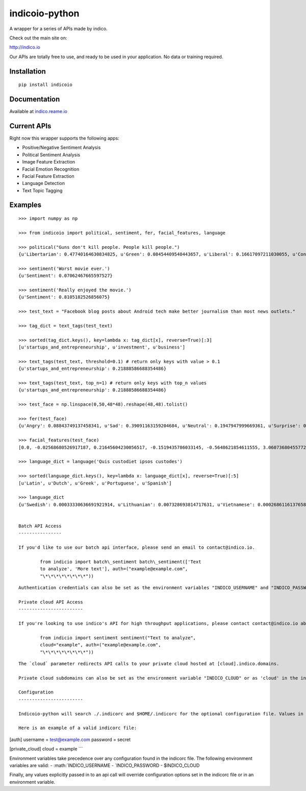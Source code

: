 indicoio-python
===============

A wrapper for a series of APIs made by indico.

Check out the main site on:

http://indico.io

Our APIs are totally free to use, and ready to be used in your
application. No data or training required.

Installation
------------

::

    pip install indicoio

Documentation
-------------

Available at `indico.reame.io <http://indico.readme.io/v1.0/docs>`__

Current APIs
------------

Right now this wrapper supports the following apps:

-  Positive/Negative Sentiment Analysis
-  Political Sentiment Analysis
-  Image Feature Extraction
-  Facial Emotion Recognition
-  Facial Feature Extraction
-  Language Detection
-  Text Topic Tagging

Examples
--------

::

    >>> import numpy as np

    >>> from indicoio import political, sentiment, fer, facial_features, language

    >>> political("Guns don't kill people. People kill people.")
    {u'Libertarian': 0.47740164630834825, u'Green': 0.08454409540443657, u'Liberal': 0.16617097211030055, u'Conservative': 0.2718832861769146}

    >>> sentiment('Worst movie ever.')
    {u'Sentiment': 0.07062467665597527}

    >>> sentiment('Really enjoyed the movie.')
    {u'Sentiment': 0.8105182526856075}

    >>> test_text = "Facebook blog posts about Android tech make better journalism than most news outlets."

    >>> tag_dict = text_tags(test_text)

    >>> sorted(tag_dict.keys(), key=lambda x: tag_dict[x], reverse=True)[:3]
    [u'startups_and_entrepreneurship', u'investment', u'business']

    >>> text_tags(test_text, threshold=0.1) # return only keys with value > 0.1
    {u'startups_and_entrepreneurship': 0.21888586688354486}

    >>> text_tags(test_text, top_n=1) # return only keys with top_n values
    {u'startups_and_entrepreneurship': 0.21888586688354486}

    >>> test_face = np.linspace(0,50,48*48).reshape(48,48).tolist()

    >>> fer(test_face)
    {u'Angry': 0.08843749137458341, u'Sad': 0.39091163159204684, u'Neutral': 0.1947947999669361, u'Surprise': 0.03443785859010413, u'Fear': 0.17574534848440568, u'Happy': 0.11567286999192382}

    >>> facial_features(test_face)
    [0.0, -0.02568680526917187, 0.21645604230056517, -0.1519435786033145, -0.5648621854611555, 3.0607368045577226, 0.11434321880792693, -0.02163810928547493, -0.44224330594186484, 0.3024315632285246, -2.6068048934495276, 2.497798330306638, 3.040558335205844, 0.741045340525325, 0.37198135618478817, -0.33132377802172325, -0.9804190889833034, 0.5046575784709395, -0.5609132323152847, 1.679107064439151, 0.6825037853544341, -1.5977176226648016, 1.8959464303080562, -0.7812860715595836, -2.998394007543733, -0.22637273967347724, -0.9642457010679496, 1.4557274834236749, 2.412244419186633, 2.3151771738421965, 0.7881483386786367, 1.6622850935863422, 0.1304768990234367, 1.9344501393866649, 3.1271558035162914, -0.10250886439220543, 1.4921395116492966, 2.761645355670677, 1.6903473594991179, 1.009209807271491, 0.07273926986120445, -1.4941708135718021, -2.082786362439631, 1.0160924044870847, 2.5326580674673895, -0.8328208491083264, 2.0390177029762935, 3.0342637531932777]

    >>> language_dict = language('Quis custodiet ipsos custodes')

    >>> sorted(language_dict.keys(), key=lambda x: language_dict[x], reverse=True)[:5]
    [u'Latin', u'Dutch', u'Greek', u'Portuguese', u'Spanish']

    >>> language_dict
    {u'Swedish': 0.00033330636691921914, u'Lithuanian': 0.007328693814717631, u'Vietnamese': 0.0002686116137658802, u'Romanian': 8.133913804076592e-06, ...}


    Batch API Access
    ----------------

    If you'd like to use our batch api interface, please send an email to contact@indico.io.

            from indicio import batch\_sentiment batch\_sentiment(['Text
            to analyze', 'More text'], auth=("example@example.com",
            "\*\*\*\*\*\*\*\*"))

::


    Authentication credentials can also be set as the environment variables "INDICO_USERNAME" and "INDICO_PASSWORD" or as 'username' and 'password' in the indicorc file.

    Private cloud API Access
    ------------------------

    If you're looking to use indico's API for high throughput applications, please contact contact@indico.io about our private cloud option.

            from indicio import sentiment sentiment("Text to analyze",
            cloud="example", auth=("example@example.com",
            "\*\*\*\*\*\*\*\*"))

::


    The `cloud` parameter redirects API calls to your private cloud hosted at [cloud].indico.domains. 

    Private cloud subdomains can also be set as the environment variable "INDICO_CLOUD" or as 'cloud' in the indicorc file.

    Configuration
    ------------------------

    Indicoio-python will search ./.indicorc and $HOME/.indicorc for the optional configuration file. Values in the local configuration file (./.indicorc) take precedence over those found in a global configuration file ($HOME/.indicorc). The indicorc file can be used to set an authentication username and password or a private cloud subdomain, so these arguments don't need to be specified for every api call. All sections are optional.

    Here is an example of a valid indicorc file:

[auth] username = test@example.com password = secret

[private\_cloud] cloud = example \`\`\`

Environment variables take precedence over any configuration found in
the indicorc file. The following environment variables are valid: -
:math:`INDICO_USERNAME  - `\ INDICO\_PASSWORD - $INDICO\_CLOUD

Finally, any values explicitly passed in to an api call will override
configuration options set in the indicorc file or in an environment
variable.
